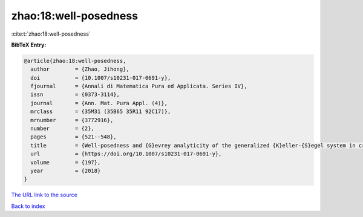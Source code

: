 zhao:18:well-posedness
======================

:cite:t:`zhao:18:well-posedness`

**BibTeX Entry:**

.. code-block:: bibtex

   @article{zhao:18:well-posedness,
     author        = {Zhao, Jihong},
     doi           = {10.1007/s10231-017-0691-y},
     fjournal      = {Annali di Matematica Pura ed Applicata. Series IV},
     issn          = {0373-3114},
     journal       = {Ann. Mat. Pura Appl. (4)},
     mrclass       = {35M31 (35B65 35R11 92C17)},
     mrnumber      = {3772916},
     number        = {2},
     pages         = {521--548},
     title         = {Well-posedness and {G}evrey analyticity of the generalized {K}eller-{S}egel system in critical {B}esov spaces},
     url           = {https://doi.org/10.1007/s10231-017-0691-y},
     volume        = {197},
     year          = {2018}
   }
`The URL link to the source <https://doi.org/10.1007/s10231-017-0691-y>`_


`Back to index <../By-Cite-Keys.html>`_

